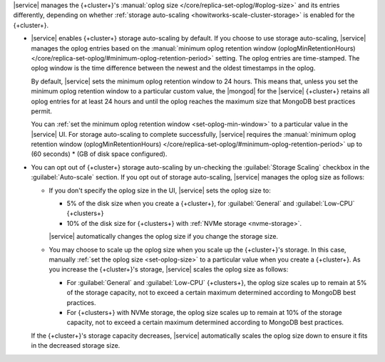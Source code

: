 |service| manages the {+cluster+}'s :manual:`oplog size </core/replica-set-oplog/#oplog-size>`
and its entries differently, depending on whether :ref:`storage auto-scaling <howitworks-scale-cluster-storage>`
is enabled for the {+cluster+}.

- |service| enables {+cluster+} storage auto-scaling by default. If you
  choose to use storage auto-scaling, |service| manages the oplog entries
  based on the :manual:`minimum oplog retention window (oplogMinRetentionHours) </core/replica-set-oplog/#minimum-oplog-retention-period>`
  setting. The oplog entries are time-stamped. The oplog window is the
  time difference between the newest and the oldest timestamps in the oplog.

  By default, |service| sets the minimum oplog retention window to 24 hours.
  This means that, unless you set the minimum oplog retention window to
  a particular custom value, the |mongod| for the |service| {+cluster+} retains all
  oplog entries for at least 24 hours and until the oplog reaches the maximum
  size that MongoDB best practices permit. 

  You can :ref:`set the minimum oplog retention window <set-oplog-min-window>`
  to a particular value in the |service| UI. For storage auto-scaling to
  complete successfully, |service| requires the :manual:`minimum oplog retention window (oplogMinRetentionHours)
  </core/replica-set-oplog/#minimum-oplog-retention-period>` up to (60 seconds) * (GB of disk space configured).

- You can opt out of {+cluster+} storage auto-scaling by un-checking the
  :guilabel:`Storage Scaling` checkbox in the :guilabel:`Auto-scale`
  section. If you opt out of storage auto-scaling, |service| manages
  the oplog size as follows:

  - If you don't specify the oplog size in the UI, |service| sets the oplog
    size to:
    
    - 5% of the disk size when you create a {+cluster+}, for
      :guilabel:`General` and :guilabel:`Low-CPU` {+clusters+}
    - 10% of the disk size for {+clusters+} with :ref:`NVMe storage <nvme-storage>`.

    |service| automatically changes the oplog size if you change the storage size.

  - You may choose to scale up the oplog size when you scale up the
    {+cluster+}'s storage. In this case, manually :ref:`set the oplog size <set-oplog-size>`
    to a particular value when you create a {+cluster+}. As you increase
    the {+cluster+}'s storage, |service| scales the oplog size as follows:

    - For :guilabel:`General` and :guilabel:`Low-CPU` {+clusters+}, the
      oplog size scales up to remain at 5% of the storage capacity, not to
      exceed a certain maximum determined according to MongoDB best practices.

    - For {+clusters+} with NVMe storage, the oplog size scales up to
      remain at 10% of the storage capacity, not to exceed a certain
      maximum determined according to MongoDB best practices.

  If the {+cluster+}'s storage capacity decreases, |service|
  automatically scales the oplog size down to ensure it fits in the
  decreased storage size. 
 